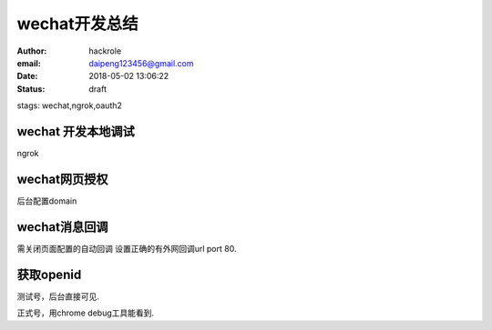 wechat开发总结
==============

:author: hackrole
:email: daipeng123456@gmail.com
:date: 2018-05-02 13:06:22
:status: draft
stags: wechat,ngrok,oauth2

wechat 开发本地调试
-------------------

ngrok 

wechat网页授权
--------------

后台配置domain

wechat消息回调
--------------

需关闭页面配置的自动回调
设置正确的有外网回调url port 80.

获取openid
----------

测试号，后台直接可见.

正式号，用chrome debug工具能看到.
